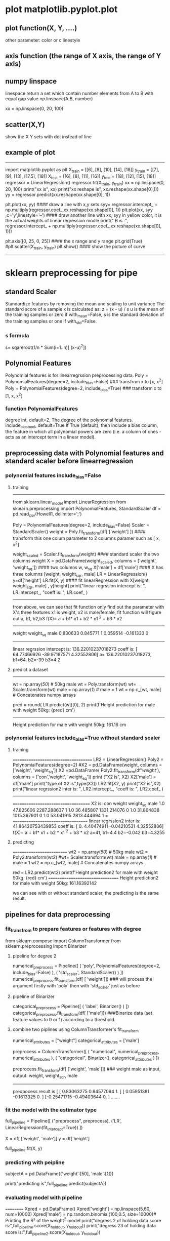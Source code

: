 * plot matplotlib.pyplot.plot
** plot function(X, Y, ....)
other parameter:
color or c
linestyle
** axis function (the range of X axis, the range of Y axis)

** numpy linspace
linespace return a set which contain number elements from A to B with equal gap value
np.linspace(A,B, number)

xx = np.linspace(0, 20, 100)

** scatter(X,Y)
show the X Y sets with dot instead of line

** example of plot
----------------------------------------
import matplotlib.pyplot as plt
X_train = [[6], [8], [10], [14], [18]]
y_train = [[7], [9], [13], [17.5], [18]]
X_test = [[6], [8], [11], [16]]
y_test = [[8], [12], [15], [18]]
regressor = LinearRegression()
regressor.fit(X_train, y_train)
xx = np.linspace(0, 20, 100)
print("xx is", xx)
print("xx reshape is", xx.reshape(xx.shape[0],1))
yy = regressor.predict(xx.reshape(xx.shape[0], 1))

plt.plot(xx, yy)   #### draw a line with x,y sets
syy= regressor.intercept_ + np.multiply(regressor.coef_,xx.reshape(xx.shape[0], 1))
plt.plot(xx, syy ,c='y',linestyle='--')  #### draw another line with xx, syy in yellow color, it is the actual weights of linear regression modle
print(" B is :", regressor.intercept_ + np.multiply(regressor.coef_,xx.reshape(xx.shape[0], 1)))

plt.axis([0, 25, 0, 25])  #### the x range and y range
plt.grid(True)             
#plt.scatter(X_train, y_train)
plt.show()                #### show the picture of curve
-----------------------------------------------------------------------



* sklearn preprocessing for pipe
** standard Scaler
Standardize features by removing the mean and scaling to unit variance
The standard score of a sample x is calculated as:
    z = (x - u) / s
    u is the mean of the training samples or zero if with_mean=False, 
    s is the standard deviation of the training samples or one if with_std=False.
*** s formula
s= sqareroot(1/n * Sum(i=1..n)[ (x-u)^2])


** Polynomial Features
Polynomial features is for linearregrssion preprocessing data.
Poly = PolynomialFeatures(degree=2, include_bias=False) ### transfrom x to [x, x^2]
Poly = PolynomialFeatures(degree=2, include_bias=True) ### transform x to [1, x, x^2]

*** function PolynomialFeatures
degree int, default=2, The degree of the polynomial features.
include_biasbool, default=True If True (default), then include a bias column, the feature in which all polynomial powers are zero (i.e. a column of ones - acts as an intercept term in a linear model).


** preprocessing data with Polynomial features and standard scaler  before linearregression
*** polynomial features include_bias=False
**** training
-----------------------------------------------
from sklearn.linear_model import LinearRegression
from sklearn.preprocessing import PolynomialFeatures, StandardScaler
df = pd.read_csv(Howell1, delimiter=';')

# First we'll prepare our X data
Poly = PolynomialFeatures(degree=2, include_bias=False)
Scaler = StandardScaler()
weight = Poly.fit_transform(df[ ['weight'] ])  #### transform this one colum parameter to 2 columns paramer such as [ x, x^2]

weight_scaled = Scaler.fit_transform(weight)  #### standard scaler the  two columns weight
X = pd.DataFrame(weight_scaled, columns = ['weight', 'weight_sq']) #### two columns w, w_sq
X['male'] = df['male']  ####   X has three columns [weight, weight_sqr, male]
LR = LinearRegression()
y=df['height']
LR.fit(X, y)            #### fit linearRegression with X[weight, weight_sqr, male] , y[height]
print("linear regrssion intercept is: ", LR.intercept_, "coeff is: ", LR.coef_ )
---------------------------------------
from above, we can see that fit function only find out the parameter with X's three features
x1 is weight, x2 is male/female, fit function will figure out a, b1, b2,b3
f(X)= a +  b1* x1 + b2 * x1 ^2 + b3 * x2 
----------------------------------------
            weight     weight_sq   male
            0.830633   0.845771     1
            0.059514  -0.161333     0
-------------------------------------------        

linear regrssion intercept is:  136.22010237018273 coeff is:  [ 64.77466926 -39.97187571   4.32552806]
a= 136.22010237018273, b1=64, b2=-39  b3=4.2 

**** predict a dataset
-------
wt = np.array([[50]]) # 50kg male
wt = Poly.transform(wt)
wt= Scaler.transform(wt)
male = np.array([[1]]) # male = 1
wt = np.c_[wt, male] # Concatenates numpy arrays

pred = round( LR.predict(wt)[0], 2)
print(f'Height prediction for male with weight 50kg: {pred} cm')
---------------------------------------------------------


Height prediction for male with weight 50kg: 161.16 cm


*** polynomial features include_bias=True without standard scaler
**** training 
=====================================
LR2 = LinearRegression()
Poly2 = PolynomialFeatures(degree=2)
#X2 = pd.DataFrame(weight, columns = ['weight', 'weight_sq'])
X2 =pd.DataFrame( Poly2.fit_transform(df[['weight']]), columns = ['con','weight', 'weight_sq'])
print ("X2 is\n", X2)
X2['male'] = df['male']
print("type of X2 is",type(X2))
LR2.fit(X2, y)
print("X2 is\n",X2)
print("linear regrssion2 inter is: ", LR2.intercept_, "coeff is: ", LR2.coef_ )
-----------------------------
====================================
X2 is:
 con     weight    weight_sq  male
 1.0  47.825606  2287.288637     1
 1.0  36.485807  1331.214076     0
 1.0  31.864838  1015.367901     0
 1.0  53.041915  2813.444694     1
= ===================================
linear regrssion2 inter is:  41.86420753439853 coeff is:  [ 0.          4.40474911 -0.04210531  4.32552806]
f(X)= a +  b1* x1 + b2 * x1 ^2 + b3 * x2 
a=41, b1=4.4 b2=-0.042 b3=4.3255

**** predicting
==========================
wt2 = np.array([[50]]) # 50kg male
wt2 = Poly2.transform(wt2)
#wt= Scaler.transform(wt)
male = np.array([[1]]) # male = 1
wt2 = np.c_[wt2, male] # Concatenates numpy arrays

red =  LR2.predict(wt2)
print(f'Height prediction2 for male with weight 50kg: {red} cm')
=================================
 Height prediction2 for male with weight 50kg: 161.16392142

we can see with or without standard scaler, the predicting is the same result.

** pipelines for data preprocessing
*** fit_transfrom to prepare features or features with degree
        from sklearn.compose import ColumnTransformer
        from sklearn.preprocessing import Binarizer

**** pipeline for degree 2 
        numerical_preprocess = Pipeline([ ( 'poly', PolynomialFeatures(degree=2, include_bias=False) ),
                                  ( 'std_scaler', StandardScaler() ) ])
        numerical_preprocess.fit_transform(df[ [ 'weight']])  ### will process the argument firstly with 'poly' then with 'std_scaler' just as before

**** pipeline of Binarizer
        categorical_preprocess = Pipeline([ ( 'label', Binarizer() ) ])
        categorical_preprocess.fit_transform(df[ ['male']]) ###Binarize data (set feature values to 0 or 1) according to a threshold.

**** combine two piplines  using ColumnTransformer's fit_transform
        numerical_attributes = ["weight"]
        categorical_attributes = ['male']

        preprocess = ColumnTransformer([ ( "numerical", numerical_preprocess, numerical_attributes ), 
                            ( "categorical", Binarizer(), categorical_attributes ) ]) 

        preprocess.fit_transform(df[ ['weight', 'male']]) ### weight male as input, output: weight, weight_sqr, male
        -------------------------------
        preopocess result is 
         [ [ 0.83063275  0.84577094  1.        ]
          [ 0.05951381 -0.1613325   0.        ]
           [-0.25471715 -0.49403644  0.        ]
.......

*** fit the model with the estimator type         
        full_pipeline = Pipeline([ ("preprocess", preprocess), ('LR', LinearRegression(fit_intercept=True)) ])

        X = df[ ['weight', 'male']]
        y = df['height']
        # Fitting the pipeline
        full_pipeline.fit(X, y)


*** predicting with peipline
        # Instantiating our 50kg male subject to make a prediction on
        subjectA = pd.DataFrame({'weight':[50], 'male':[1]})
        # Making the prediction
        print("predicting is\n",full_pipeline.predict(subjectA))


*** evaluating model with pipeline
==========
Xpred = pd.DataFrame()
Xpred['weight'] = np.linspace(5,60, num=10000)
Xpred['male'] = np.random.binomial(100,0.5, size=10000)# Printing the R² of the weight^2 model
print("degress 2 of holding data score is:",full_pipeline.score(X_holdout, y_holdout))
print("degress 23 of holding data score is:",full_pipeline2.score(X_holdout, y_holdout))


# Plotting the holdout set and the predictions
plt.scatter(X_holdout['weight'], y_holdout['height'])        ### holdout's curve of x, y
plt.scatter(Xpred['weight'], full_pipeline2.predict(Xpred))  ### model's curve of x,y
#plt.show()
=========================================================================


** cross validation
the splitting for train and test data is very critical


*** K-fold Cross Validation
[[./pic/cross_validation.png]][picture of cross validation of k folding ]]
Cross validation is an even better strategy for model evaluation. To be clear, it is typically performed on the training set. The model with the best cross validation score 
is typically the final model you choose.

**** cross_score


**** cross_validate
 sklearn.model_selection.cross_validate(estimator, X, y=None, *, groups=None, scoring=None, cv=None, n_jobs=None, verbose=0, fit_params=None, pre_dispatch='2*n_jobs', return_train_score=False, return_estimator=False, error_score=nan)[source]

    Evaluate metric(s) by cross-validation and also record fit/score times.

    Parameters
        estimatorestimator object implementing ‘fit’ The object to use to fit the data.

        Xarray-like of shape (n_samples, n_features) The data to fit. Can be for example a list, or an array.

        yarray-like of shape (n_samples,) or (n_samples, n_outputs), default=None 
            The target variable to try to predict in the case of supervised learning.
        groupsarray-like of shape (n_samples,), default=None
            Group labels for the samples used while splitting the dataset into train/test set. Only used in conjunction with a “Group” cv instance (e.g., GroupKFold).

        scoringstr, callable, list, tuple, or dict, default=None
            Strategy to evaluate the performance of the cross-validated model on the test set.
            If scoring represents a single score, one can use:
                a single string (see The scoring parameter: defining model evaluation rules);
                a callable (see Defining your scoring strategy from metric functions) that returns a single value.

            If scoring represents multiple scores, one can use:
                a list or tuple of unique strings;
                a callable returning a dictionary where the keys are the metric names and the values are the metric scores;
                a dictionary with metric names as keys and callables a values.


        cvint, cross-validation generator or an iterable, default=None

            Determines the cross-validation splitting strategy. Possible inputs for cv are:
                None, to use the default 5-fold cross validation, int, to specify the number of folds in a (Stratified)KFold, CV splitter,

                An iterable yielding (train, test) splits as arrays of indices.

            For int/None inputs, if the estimator is a classifier and y is either binary or multiclass, StratifiedKFold is used. In all other cases, Fold is used. These splitters are instantiated with shuffle=False so the splits will be the same across calls.
            Refer User Guide for the various cross-validation strategies that can be used here.
            Changed in version 0.22: cv default value if None changed from 3-fold to 5-fold.
    Returns
        scoresdict of float arrays of shape (n_splits,)
            Array of scores of the estimator for each run of the cross validation.
            A dict of arrays containing the score/time arrays for each scorer is returned. The possible keys for this dict are:
                test_score
                    The score array for test scores on each cv split. Suffix _score in test_score changes to a specific metric like test_r2 or test_auc if there are multiple scoring metrics in the scoring parameter.
                train_score
                    The score array for train scores on each cv split. Suffix _score in train_score changes to a specific metric like train_r2 or train_auc if there are multiple scoring metrics in the scoring parameter. This is available only if return_train_score parameter is True.
                fit_time
                    The time for fitting the estimator on the train set for each cv split.
                score_time
                    The time for scoring the estimator on the test set for each cv split. (Note time for scoring on the train set is not included even if return_train_score is set to True
                estimator
                    The estimator objects for each cv split. This is available only if return_estimator parameter is set to True.

**** example of  cross_validate
cv_results = cross_validate(full_pipeline, X_train, y_train, cv=5, return_train_score=True, return_estimator=True)
print("res is",cv_results['test_score'])
print("res is",cv_results['train_score'])
print("res is",cv_results['estimator'])


*** LOOCV (leave one out cross validation)
if you have 500 data points, you could train the model on 499 of them and make the predition on just 1 data point.
We can see that LOOCV is a regression of K-fold Cross Validation.

 disadvantage 1: computationally expensive
 disadvantage 2: it does not balance the bias-variance tradeoff as well as k-fold as k=5 or 10 

 it does not balance the bias-variance tradeoff as well as K-fold CV. As we saw with the validation set strategy, limiting the size of the training set introduced bias.
 In contrast, LOOCV is an unbiased estimator since the training set is simply of size n-1. This sounds great, but remember a decrease in bias comes at a price; as bias decreases,
 variance increases. It turns out that choosing k=5 or k=10 folds is better than LOOCV because it introduces less variance, while still reducing bias.

See why the bias variance tradeoff is so important now?



** bias/variance trade off
Error = Bias ^2 + variance

This equation is interesting, because it signals an important relationship between bias and variance: they have an inverse relationship.
As you can see in the image below, as bias decreases, variance increases, and as vice-versa.

The optimal model is the one that minimizes both bias and variance

Error_Modelcomplex
[[./pic/Error_Modelcomplex.png]][picture of model complex and Error  ]]


* evaluating a machine learning model
 when we have a learned model from the data, how to evaluate it
Normally we evaluate it from the testing dataset X_test, Y_test which didn't use in training datasets.
LinearRegression.score(X_test,Y_test) will  give out the R squre value based on the X, Y test datasets.



** Metrics for Rgression model
*** R Square/Adjusted R Square
R Square measures how much of variability in dependent variable can be explained by the model.
It is square of Correlation Coefficient(R) and that is why it is called R Square.

R Square is calculated by the sum of squared of prediction error divided by the total sum of square which replace the calculated prediction with mean.
R Square value is between 0 to 1 and bigger value indicates a better fit between prediction and actual value.
If y¯  is the mean of the observed data:

  y ¯ = 1/n ∑(i=1,n) yi 

then the variability of the data set can be measured with two sums of squares formulas:

    The total sum of squares (proportional to the variance of the data):

       SStot = ∑(i=1,n)( yi − y¯ )^ 2    ### it means total variance

    The sum of squares of residuals, also called the residual sum of squares:

         SSres = ∑(i=1,n)( yi − fi )^ 2   ###it means model variance

The most general definition of the coefficient of determination is
    R2 = 1 − SSres/ SStot 

****  LinearRegression Model
------------------------------------------
y=f(x)=a+bx 
b = Cov(x,y)/Var(x)
a = mean(y)- b*mean(x)
-------------------------------------------
Xm mean of X, Ym mean of Y
***** formula of Cov(X,Y) 
Cov(X,Y) = SUM[(Xi-Xm)*(Yi-Ym)]/(n-1)  ### i=1...n

***** formula of Var(X) 
Var(X) = SUM[(Xi-Xm)]/(n-1)  ### i=1...n


***** example of sklearn LinearRegression's score 
.score() returns 𝑅². Its first argument is also the modified input x_, not x. 
The values of the weights are associated to .intercept_ and .coef_: 
.intercept_ represents a, 
.coef_ references the array that contains 𝑏₁ and 𝑏₂ respectively.
---------------------------------------------------`-
import numpy as np
from sklearn.linear_model import LinearRegression
def Rsqu(XX, YY, md):
   SSres = ((md.predict(XX) -YY) ** 2)
   SStot= ((np.mean(YY)-YY) **2)
   return (1-np.matrix(SSres).sum()/np.matrix(SStot).sum())
   
X = [[6], [8], [10], [14], [18]]
y = [[7], [9], [13], [17.5], [18]]
X_test = [[8], [9], [11], [16], [12]]
y_test = [[11], [8.5], [15], [18], [11]]
model = LinearRegression()
model.fit(X, y)

print ('R-squared: %.4f' % model.score(X_test, y_test))
print ('calcuated test R-squared: ' , Rsqu(X_test, y_test, model))
print ('calcuated learning R-squared: ' , Rsqu(X, y, model))
-------------------------------------------------------


****  multiple LinearRegression Model
***** multiple LinearRegression model function
y=a+b1*x1+b2*x2+b3*x3+....+bn*xn
xn is the feature number n
Y=XB
Xt transpose matrix of X
B = (Xt* X)^(-1)* Xt* Y

***** example of multiple LinearRegression model
---------------------------------------------
from sklearn.linear_model import LinearRegression
X = [[6, 2], [8, 1], [10, 0], [14, 2], [18, 0]]
y = [[7], [9], [13], [17.5], [18]]
model = LinearRegression()
model.fit(X, y)
X_test = [[8, 2], [9, 0], [11, 2], [16, 2], [12, 0]]
y_test = [[11], [8.5], [15], [18], [11]]
predictions = model.predict(X_test)
for i, prediction in enumerate(predictions):
   print 'Predicted: %s, Target: %s' % (prediction, y_test[i])
print 'R-squared: %.2f' % model.score(X_test, y_test)
------------------------------------------------
exact model with single LinearRegression model, just X set's two colums for two different feature value

 
**** Polynomial regression
***** Polynomial linearRegression model function
y=a + b1*x+ b2*x^2


***** example of polynomial linearRegression model
--------------
import numpy as np
import matplotlib.pyplot as plt
from sklearn.linear_model import LinearRegression
from sklearn.preprocessing import PolynomialFeatures
X_train = [[6], [8], [10], [14], [18]]
y_train = [[7], [9], [13], [17.5], [18]]
X_test = [[6], [8], [11], [16]]
y_test = [[8], [12], [15], [18]]

dratic_featurizer = PolynomialFeatures(degree=2)
X_train_quadratic = quadratic_featurizer.fit_transform(X_train)
X_test_quadratic = quadratic_featurizer.transform(X_test)
print("X_train_quadratic is",X_train_quadratic )
print("X_test_quadratic is",X_test_quadratic )

regressor_quadratic = LinearRegression()    #### exact modle with degreee=1 linearRegression
regressor_quadratic.fit(X_train_quadratic, y_train)
print("fitting polynomial is ", regressor_quadratic.intercept_, "  ::coe is:",regressor_quadratic.coef_  )
xx_quadratic = quadratic_featurizer.transform(xx.reshape(xx.shape[0], 1))

plt.plot(xx, regressor_quadratic.predict(xx_quadratic), c='r',linestyle='--')

--------------------------------------------------------------------------
modle is the same, but data will be different for Polynomial degree=2
PolynomialFeatures.fit_transform(X)  where X is one degree set
[X^0   X^1   X^2]
=================================
python polynomial.py
X_train_quadratic is [ [  1.   6.  36.]
 [  1.   8.  64.]
  [  1.  10. 100.]
   [  1.  14. 196.]
    [  1.  18. 324.]]
X_test_quadratic is [ [  1.   6.  36.]
     [  1.   8.  64.]
      [  1.  11. 121.]
       [  1.  16. 256.]]
fitting polynomial is  [-8.39765458]   ::coe is: [ [ 0.          2.95615672 -0.08202292] ]
==================================================
from the above output, the learning model's formula is as follow:
y=-8.397 + 2.956 * x - 0.082 * x^2


**** compare two linear Regrssion degree 1 VS. degree 2
using the code above together: based on the X-test and Y-test datasets
------------------------------------------------------
print( 'Simple linear regression r-squared', regressor.score(X_test, y_test))
print( 'Quadraticn r-squared',regressor_quadratic.score(X_test_quadratic,y_test))
print ("simple MSE",np.sum( (regressor.predict(X_test) -y_test) ** 2)/(len(X_test)))
print ("quad MSE",np.sum((regressor_quadratic.predict(X_test_quadratic) -y_test) ** 2)/len(X_test))
print ("mean of y_test:",np.sum( (np.mean(y_test) -y_test) ** 2)/len(y_test))
----------------------------------------------------------
========================
Simple linear regression r-squared 0.809726797707665
Quadraticn r-squared 0.8675443656345054   ### rsqu is the bigger the better
simple MSE: 2.6043644563763353
quad MSE: 1.8129864953777064              ### MSE is the less the better
mean of y_test: 10.95
======================

***  Mean Square Error(MSE)/Root Mean Square Error(RMSE)
While R Square is a relative measure of how well the model fits dependent variables, Mean Square Error is an absolute measure of the goodness for the fit.
       MSE  =1/n ∑(i=1,n)( yi − fi )^ 2   ###it means model variance
	 
***  Mean Absolute Error(MAE)  
 
** regularize the regression model
f(x)= b1*x + b2*x^2.....   ####
in fact b1 b2 ...is the less the better, so we will pental the big b value, if b is big, then cost function will be big
Cost function will be (i=1,..n)sum (yi-y_)^2  + q*(i=1,..n)sum(|B|)   B=b1+b2  
q is the presetting value to manify B 

*** lasso regularization for linear regression model
cost function as follow:
(1 / (2 * n_samples)) * ||y - Xw||^2_2 + alpha * ||w||_1
alpha is the presetting value, default =1.0



*** ridge regularization for linear regression model
cost function as follow:
||y - Xw||^2_2 + alpha * ||w||^2_2

*** elastic Net regularization for linear regression model 
cost function as follow:
1 / (2 * n_samples) * ||y - Xw||^2_2 + alpha * l1_ratio * ||w||_1 + 0.5 * alpha * (1 - l1_ratio) * ||w||^2_2

If you are interested in controlling the L1 and L2 penalty separately, keep in mind that this is equivalent to:
a * ||w||_1 + 0.5 * b * ||w||_2^2
where:   alpha = a + b and l1_ratio = a / (a + b)

If l1_ratio = 1, Elastic Net regularization is just L1 regularization (Lasso).
If l1_ration =0, Elastic Net regularization is just L2 regularization (Ridge). 
Otherwise, anything in between is a mixture of the two.

Many actually argue that when making predictive models, it’s almost always preferable to have at least a little regularization, 
so it might be worth keeping in mind when you’re modeling. Ridge regression is a great place to start, but if you think that
 there might be useless features in your model, you might want to consider Elastic Net. Usually Elastic Net is always preferable 
to Lasso regularization, since Lasso regularization can be erratic when the number of predictors is greater than the number
 of observations (p > n), or when there’s multicollinearity (citing heavily from Hands On ML2 by Aurelien Geron here).


* extracting and preprocessing data
** sklearn.preprocessing.normalize
--------------------------------------------
from sklearn import preprocessing
import numpy as np
x_array = np.array([2,3,5,-6,7])
normalized_arr = preprocessing.normalize([x_array],  norm='l2')
print(normalized_arr)
---------------------------------------------
x / ||x||2  :  ||X||2=11.
[ 0.18033393  0.27050089  0.45083482 -0.54100178  0.63116874]
   
[[./pic/normalize_dataset.png][picture of preprocessing of normalize dataset]]

** extracting features from text
*** the bag of words representation
how to extract info from a word document?
a collection of documents called corpus
stop_words='english' means exclude the stop_words in english such as 'the' 'and' 'a' etc from vocabulary.

**** CountVectorizer
Convert a collection of raw documents to a matrix of token counts
=========================================================
corpus = ['The dog ate a sandwich and I ate a sandwich',  #doc 0
          'The wizard transfigured a sandwich']           #doc 1
#we can extract vocabulary from corpus's unique words.

vectorizer = CountVectorizer(stop_words='english')

X=vectorizer.fit_transform(corpus) ## fit vectorizer with corpus defined above
print("vocabulary is ", vectorizer.vocabulary_)  ## get vocabulary of thie corpus

print("X is \n",X)   ### X is the trasfromed vector with term index and frequency
print("doc dem \n",X.todense())  ### the document showed with term index
========================================

-------------------------------------------------------------
vocaulary is:
'term word': term index
{'dog': 1, 'ate': 0, 'sandwich': 2, 'wizard': 4, 'transfigured': 3}

  
X is ###the vectorized corpus documents
##(doc[idx],term[idx])   term frequency
  (0, 1)                  1                                                  
  (0, 0)                  2                                                  
  (0, 2)                  2
  (1, 2)                  1                                                  
  (1, 4)                  1                                                  
  (1, 3)                  1
  
doc dem:
#ate[0]  dog[1] sanwich[2]  trans[3]   wizard[4]
[[2     1       2          0                0]    ### term frequency of document 0
 [0     0       1          1                1]]   ### term frequency of document 1

-----------------------------------------------------------------


**** TfidfVectorize
Convert a collection of raw documents to a matrix of TF-IDF features.
***** tf value
      tf(t,d) = [f(t,d) + 1]  / ||x||
f(t,d) is the frequency of term t in document d and ||x|| is the L2 norm of the
count vector as introducted before.

***** tf value using logarithmically augmented term frequencies
      tf(t,d) = log( f(t,d) + 1)

***** tf value using logarithmically cacled term frequencise when sublinear_tf is True
      ...
***** inverse document frequency (IDF)
      idf(t,D) = log [N / (1+|d:D and t:d|)]
N is the total number of documents in the ocrpus
d belong to D and t belong to d, is the number of document in the corpus that continan the term t.
